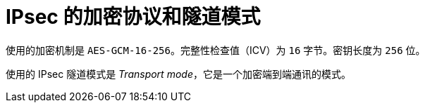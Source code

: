 // Module included in the following assemblies:
//
// * networking/ovn_kubernetes_network_provider/about-ipsec-ovn.adoc

[id="nw-ovn-ipsec-encryption_{context}"]
= IPsec 的加密协议和隧道模式

使用的加密机制是 `AES-GCM-16-256`。完整性检查值（ICV）为 `16` 字节。密钥长度为 `256` 位。

使用的 IPsec 隧道模式是 _Transport 	mode_，它是一个加密端到端通讯的模式。
